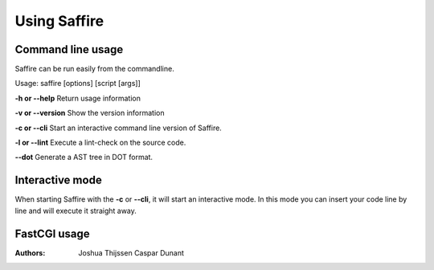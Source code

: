 #############
Using Saffire
#############

Command line usage
------------------
Saffire can be run easily from the commandline.

Usage: saffire [options] [script [args]]

**-h or --help**
Return usage information

**-v or --version**
Show the version information

**-c or --cli**
Start an interactive command line version of Saffire.

**-l or --lint**
Execute a lint-check on the source code.

**--dot**
Generate a AST tree in DOT format.

Interactive mode
----------------
When starting Saffire with the **-c** or **--cli**, it will start an interactive mode. In this mode you can insert your
code line by line and will execute it straight away.

FastCGI usage
-------------

:Authors:
   Joshua Thijssen
   Caspar Dunant
